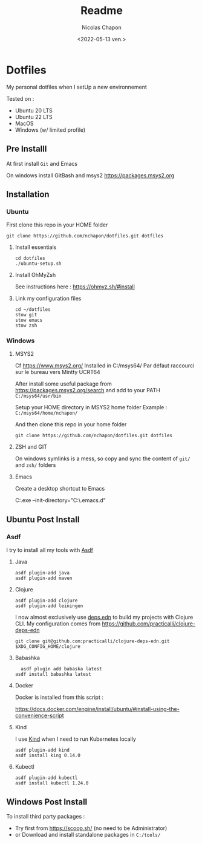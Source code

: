 #+title: Readme
#+date: <2022-05-13 ven.>
#+author: Nicolas Chapon
#+email: nchapon@gmail.com
* Dotfiles

My personal dotfiles  when I setUp a new environnement

Tested on :
- Ubuntu 20 LTS
- Ubuntu 22 LTS
- MacOS
- Windows (w/ limited profile) 
** Pre Installl

At first install =Git= and Emacs

On windows install GitBash and msys2 https://packages.msys2.org


** Installation
*** Ubuntu 

First clone this repo in your HOME folder

#+begin_src shell
git clone https://github.com/nchapon/dotfiles.git dotfiles
#+end_src

**** Install essentials

#+begin_src shell
  cd dotfiles
  ./ubuntu-setup.sh 
#+end_src

**** Install OhMyZsh

See instructions here : https://ohmyz.sh/#install

**** Link my configuration files

#+begin_src shell
  cd ~/dotfiles
  stow git
  stow emacs
  stow zsh
#+end_src
*** Windows
**** MSYS2
Cf https://www.msys2.org/
Installed in  C:/msys64/
Par défaut raccourci sur le bureau vers Mintty UCRT64

After install some useful package from https://packages.msys2.org/search and add to your PATH =C:/msys64/usr/bin=

Setup your HOME directory in MSYS2 home folder  Example : =C:/msys64/home/nchapon/=

And then clone this repo in your home folder

#+begin_src shell
git clone https://github.com/nchapon/dotfiles.git dotfiles
#+end_src

**** ZSH and GIT
On windows symlinks is a mess, so copy and sync the content of =git/= and =zsh/= folders 

**** Emacs

Create a desktop shortcut to Emacs 

C:\tools\emacs\bin\runemacs.exe --init-directory="C:\msys64\home\nchapon\dotfiles\emacs\.emacs.d"


** Ubuntu Post Install
*** Asdf
I try to install all my tools with [[https://github.com/asdf-vm/asdf][Asdf]] 
**** Java

#+begin_src shell
  asdf plugin-add java
  asdf plugin-add maven
#+end_src
**** Clojure

#+begin_src shell
  asdf plugin-add clojure
  asdf plugin-add leiningen
#+end_src

I now almost exclusively use [[https://clojure.org/guides/deps_and_cli][deps.edn]] to build my projects with Clojure CLI.
My configuration comes from [[https://github.com/practicalli/clojure-deps-edn]] 

#+begin_src shell
git clone git@github.com:practicalli/clojure-deps-edn.git $XDG_CONFIG_HOME/clojure
#+end_src
**** Babashka
#+begin_src shell
  asdf plugin add babaska latest
asdf install babashka latest
#+end_src


**** Docker 
Docker is installed from this script :

https://docs.docker.com/engine/install/ubuntu/#install-using-the-convenience-script

**** Kind
I use [[https://kind.sigs.k8s.io/][Kind]] when I need to run Kubernetes locally

#+begin_src shell
  asdf plugin-add kind
  asdf install king 0.14.0
#+end_src
**** Kubectl

#+begin_src shell
asdf plugin-add kubectl
asdf install kubectl 1.24.0
#+end_src
** Windows Post Install
To install third party packages :
- Try first from https://scoop.sh/ (no need to be Administrator)
- or Download and install standalone packages in =C:/tools/= 
